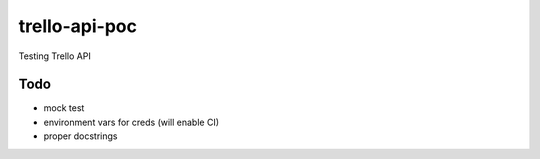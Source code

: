 ==============
trello-api-poc
==============

Testing Trello API

----
Todo
----

* mock test
* environment vars for creds (will enable CI)
* proper docstrings
